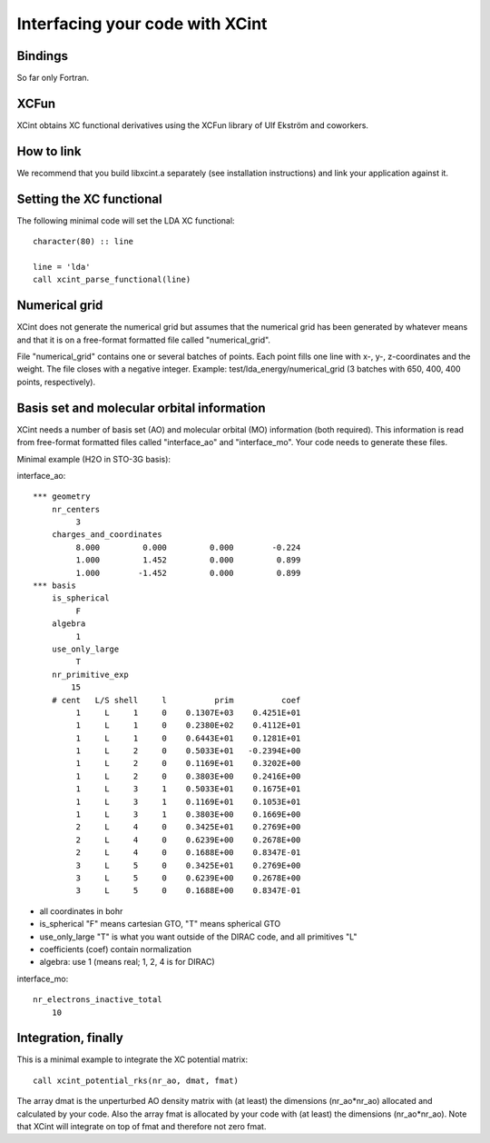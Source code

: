

Interfacing your code with XCint
================================


Bindings
--------

So far only Fortran.


XCFun
-----

XCint obtains XC functional derivatives using the XCFun library of Ulf Ekström
and coworkers.


How to link
-----------

We recommend that you build libxcint.a separately (see installation
instructions) and link your application against it.


Setting the XC functional
-------------------------

The following minimal code will set the LDA XC functional::

  character(80) :: line

  line = 'lda'
  call xcint_parse_functional(line)


Numerical grid
--------------

XCint does not generate the numerical grid but assumes that the numerical grid
has been generated by whatever means and that it is on a free-format formatted
file called "numerical_grid".

File "numerical_grid" contains one or several batches of points. Each point
fills one line with x-, y-, z-coordinates and the weight. The file closes with
a negative integer.  Example: test/lda_energy/numerical_grid (3 batches with
650, 400, 400 points, respectively).


Basis set and molecular orbital information
-------------------------------------------

XCint needs a number of basis set (AO) and molecular orbital (MO) information
(both required). This information is read from free-format formatted files
called "interface_ao" and "interface_mo". Your code needs to generate these
files.

Minimal example (H2O in STO-3G basis):

interface_ao::

  *** geometry
      nr_centers
           3
      charges_and_coordinates
           8.000         0.000         0.000        -0.224
           1.000         1.452         0.000         0.899
           1.000        -1.452         0.000         0.899
  *** basis
      is_spherical
           F
      algebra
           1
      use_only_large
           T
      nr_primitive_exp
          15
      # cent   L/S shell     l          prim          coef
           1     L     1     0    0.1307E+03    0.4251E+01
           1     L     1     0    0.2380E+02    0.4112E+01
           1     L     1     0    0.6443E+01    0.1281E+01
           1     L     2     0    0.5033E+01   -0.2394E+00
           1     L     2     0    0.1169E+01    0.3202E+00
           1     L     2     0    0.3803E+00    0.2416E+00
           1     L     3     1    0.5033E+01    0.1675E+01
           1     L     3     1    0.1169E+01    0.1053E+01
           1     L     3     1    0.3803E+00    0.1669E+00
           2     L     4     0    0.3425E+01    0.2769E+00
           2     L     4     0    0.6239E+00    0.2678E+00
           2     L     4     0    0.1688E+00    0.8347E-01
           3     L     5     0    0.3425E+01    0.2769E+00
           3     L     5     0    0.6239E+00    0.2678E+00
           3     L     5     0    0.1688E+00    0.8347E-01

- all coordinates in bohr
- is_spherical "F" means cartesian GTO, "T" means spherical GTO
- use_only_large "T" is what you want outside of the DIRAC code, and all primitives "L"
- coefficients (coef) contain normalization
- algebra: use 1 (means real; 1, 2, 4 is for DIRAC)

interface_mo::

    nr_electrons_inactive_total
        10


Integration, finally
--------------------

This is a minimal example to integrate the XC potential matrix::

  call xcint_potential_rks(nr_ao, dmat, fmat)

The array dmat is the unperturbed AO density matrix with (at least) the
dimensions (nr_ao*nr_ao) allocated and calculated by your code. Also the array
fmat is allocated by your code with (at least) the dimensions (nr_ao*nr_ao).
Note that XCint will integrate on top of fmat and therefore not zero fmat.
